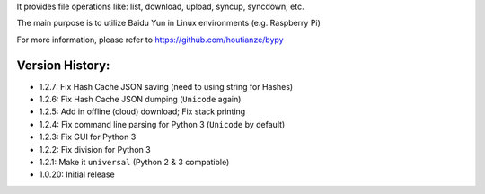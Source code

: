 It provides file operations like: list, download, upload, syncup, syncdown, etc.

The main purpose is to utilize Baidu Yun in Linux environments (e.g. Raspberry Pi)

For more information, please refer to https://github.com/houtianze/bypy

Version History:
~~~~~~~~~~~~~~~~

-  1.2.7: Fix Hash Cache JSON saving (need to using string for Hashes)
-  1.2.6: Fix Hash Cache JSON dumping (``Unicode`` again)
-  1.2.5: Add in offline (cloud) download; Fix stack printing
-  1.2.4: Fix command line parsing for Python 3 (``Unicode`` by default)
-  1.2.3: Fix GUI for Python 3
-  1.2.2: Fix division for Python 3
-  1.2.1: Make it ``universal`` (Python 2 & 3 compatible)
-  1.0.20: Initial release



